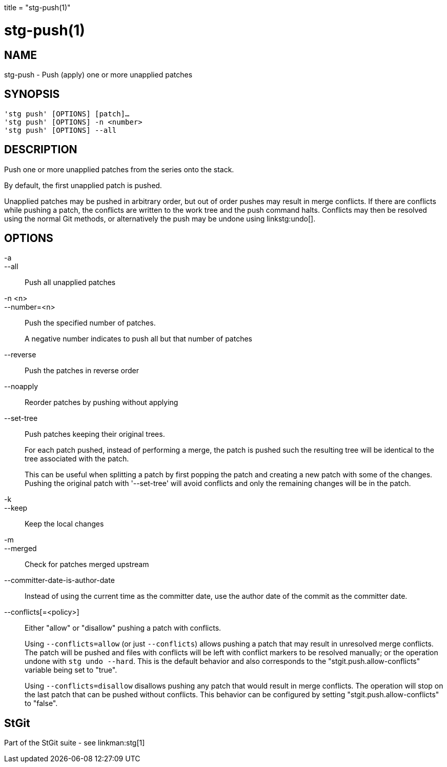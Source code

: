 +++
title = "stg-push(1)"
+++

stg-push(1)
===========

NAME
----
stg-push - Push (apply) one or more unapplied patches

SYNOPSIS
--------
[verse]
'stg push' [OPTIONS] [patch]...
'stg push' [OPTIONS] -n <number>
'stg push' [OPTIONS] --all

DESCRIPTION
-----------

Push one or more unapplied patches from the series onto the stack.

By default, the first unapplied patch is pushed.

Unapplied patches may be pushed in arbitrary order, but out of order pushes may
result in merge conflicts. If there are conflicts while pushing a patch, the
conflicts are written to the work tree and the push command halts. Conflicts
may then be resolved using the normal Git methods, or alternatively the push
may be undone using linkstg:undo[].

OPTIONS
-------
-a::
--all::
    Push all unapplied patches

-n <n>::
--number=<n>::
    Push the specified number of patches.
+
A negative number indicates to push all but that number of patches

--reverse::
    Push the patches in reverse order

--noapply::
    Reorder patches by pushing without applying

--set-tree::
    Push patches keeping their original trees.
+
For each patch pushed, instead of performing a merge, the patch is pushed such
the resulting tree will be identical to the tree associated with the patch.
+
This can be useful when splitting a patch by first popping the patch and
creating a new patch with some of the changes. Pushing the original patch with
'--set-tree' will avoid conflicts and only the remaining changes will be in the patch.

-k::
--keep::
    Keep the local changes

-m::
--merged::
    Check for patches merged upstream

--committer-date-is-author-date::
    Instead of using the current time as the committer date, use the author
    date of the commit as the committer date.

--conflicts[=<policy>]::
    Either "allow" or "disallow" pushing a patch with conflicts.
+
Using `--conflicts=allow` (or just `--conflicts`) allows pushing a patch that
may result in unresolved merge conflicts. The patch will be pushed and files
with conflicts will be left with conflict markers to be resolved manually; or
the operation undone with `stg undo --hard`. This is the default behavior and
also corresponds to the "stgit.push.allow-conflicts" variable being set to "true".
+
Using `--conflicts=disallow` disallows pushing any patch that would result in
merge conflicts. The operation will stop on the last patch that can be pushed
without conflicts. This behavior can be configured by setting
"stgit.push.allow-conflicts" to "false".

StGit
-----
Part of the StGit suite - see linkman:stg[1]
